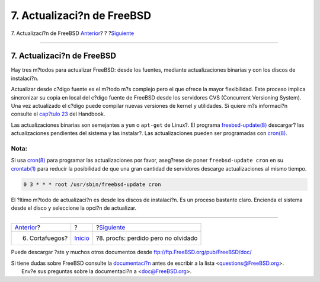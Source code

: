 ===========================
7. Actualizaci?n de FreeBSD
===========================

.. raw:: html

   <div class="navheader">

7. Actualizaci?n de FreeBSD
`Anterior <firewall.html>`__?
?
?\ `Siguiente <procfs.html>`__

--------------

.. raw:: html

   </div>

.. raw:: html

   <div class="sect1">

.. raw:: html

   <div class="titlepage" xmlns="">

.. raw:: html

   <div>

.. raw:: html

   <div>

7. Actualizaci?n de FreeBSD
---------------------------

.. raw:: html

   </div>

.. raw:: html

   </div>

.. raw:: html

   </div>

Hay tres m?todos para actualizar FreeBSD: desde los fuentes, mediante
actualizaciones binarias y con los discos de instalaci?n.

Actualizar desde c?digo fuente es el m?todo m?s complejo pero el que
ofrece la mayor flexibilidad. Este proceso implica sincronizar su copia
en local del c?digo fuente de FreeBSD desde los servidores CVS
(Concurrent Versioning System). Una vez actualizado el c?digo puede
compilar nuevas versiones de kernel y utilidades. Si quiere m?s
informaci?n consulte el `cap?tulo
23 <../../../../doc/en_US.ISO8859-1/books/handbook/cutting-edge.html>`__
del Handbook.

Las actualizaciones binarias son semejantes a ``yum`` o ``apt-get`` de
Linux?. El programa
`freebsd-update(8) <http://www.FreeBSD.org/cgi/man.cgi?query=freebsd-update&sektion=8>`__
descargar? las actualizaciones pendientes del sistema y las instalar?.
Las actualizaciones pueden ser programadas con
`cron(8) <http://www.FreeBSD.org/cgi/man.cgi?query=cron&sektion=8>`__.

.. raw:: html

   <div class="note" xmlns="">

Nota:
~~~~~

Si usa
`cron(8) <http://www.FreeBSD.org/cgi/man.cgi?query=cron&sektion=8>`__
para programar las actualizaciones por favor, aseg?rese de poner
``freebsd-update cron`` en su
`crontab(1) <http://www.FreeBSD.org/cgi/man.cgi?query=crontab&sektion=1>`__
para reducir la posibilidad de que una gran cantidad de servidores
descarge actualizaciones al mismo tiempo.

.. code:: programlisting

    0 3 * * * root /usr/sbin/freebsd-update cron

.. raw:: html

   </div>

El ?ltimo m?todo de actualizaci?n es desde los discos de instalaci?n. Es
un proceso bastante claro. Encienda el sistema desde el disco y
seleccione la opci?n de actualizar.

.. raw:: html

   </div>

.. raw:: html

   <div class="navfooter">

--------------

+---------------------------------+---------------------------+----------------------------------------+
| `Anterior <firewall.html>`__?   | ?                         | ?\ `Siguiente <procfs.html>`__         |
+---------------------------------+---------------------------+----------------------------------------+
| 6. Cortafuegos?                 | `Inicio <index.html>`__   | ?8. procfs: perdido pero no olvidado   |
+---------------------------------+---------------------------+----------------------------------------+

.. raw:: html

   </div>

Puede descargar ?ste y muchos otros documentos desde
ftp://ftp.FreeBSD.org/pub/FreeBSD/doc/

| Si tiene dudas sobre FreeBSD consulte la
  `documentaci?n <http://www.FreeBSD.org/docs.html>`__ antes de escribir
  a la lista <questions@FreeBSD.org\ >.
|  Env?e sus preguntas sobre la documentaci?n a <doc@FreeBSD.org\ >.
